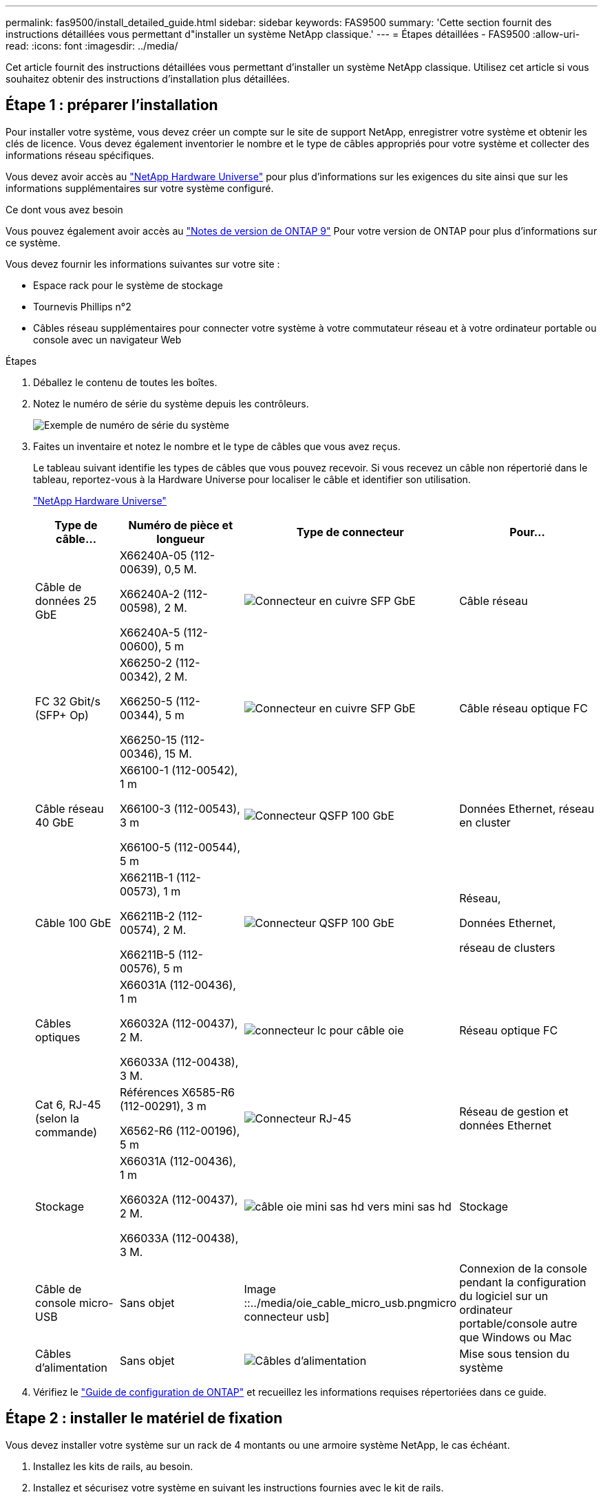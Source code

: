---
permalink: fas9500/install_detailed_guide.html 
sidebar: sidebar 
keywords: FAS9500 
summary: 'Cette section fournit des instructions détaillées vous permettant d"installer un système NetApp classique.' 
---
= Étapes détaillées - FAS9500
:allow-uri-read: 
:icons: font
:imagesdir: ../media/


[role="lead"]
Cet article fournit des instructions détaillées vous permettant d'installer un système NetApp classique. Utilisez cet article si vous souhaitez obtenir des instructions d'installation plus détaillées.



== Étape 1 : préparer l'installation

Pour installer votre système, vous devez créer un compte sur le site de support NetApp, enregistrer votre système et obtenir les clés de licence. Vous devez également inventorier le nombre et le type de câbles appropriés pour votre système et collecter des informations réseau spécifiques.

Vous devez avoir accès au https://hwu.netapp.com["NetApp Hardware Universe"^] pour plus d'informations sur les exigences du site ainsi que sur les informations supplémentaires sur votre système configuré.

.Ce dont vous avez besoin
Vous pouvez également avoir accès au http://mysupport.netapp.com/documentation/productlibrary/index.html?productID=62286["Notes de version de ONTAP 9"^] Pour votre version de ONTAP pour plus d'informations sur ce système.

Vous devez fournir les informations suivantes sur votre site :

* Espace rack pour le système de stockage
* Tournevis Phillips n°2
* Câbles réseau supplémentaires pour connecter votre système à votre commutateur réseau et à votre ordinateur portable ou console avec un navigateur Web


.Étapes
. Déballez le contenu de toutes les boîtes.
. Notez le numéro de série du système depuis les contrôleurs.
+
image::../media/drw_ssn_label.svg[Exemple de numéro de série du système]

. Faites un inventaire et notez le nombre et le type de câbles que vous avez reçus.
+
Le tableau suivant identifie les types de câbles que vous pouvez recevoir. Si vous recevez un câble non répertorié dans le tableau, reportez-vous à la Hardware Universe pour localiser le câble et identifier son utilisation.

+
https://hwu.netapp.com["NetApp Hardware Universe"^]

+
[cols="1,2,1,2"]
|===
| Type de câble... | Numéro de pièce et longueur | Type de connecteur | Pour... 


 a| 
Câble de données 25 GbE
 a| 
X66240A-05 (112-00639), 0,5 M.

X66240A-2 (112-00598), 2 M.

X66240A-5 (112-00600), 5 m
 a| 
image::../media/oie_cable_sfp_gbe_copper.png[Connecteur en cuivre SFP GbE]
 a| 
Câble réseau



 a| 
FC 32 Gbit/s (SFP+ Op)
 a| 
X66250-2 (112-00342), 2 M.

X66250-5 (112-00344), 5 m

X66250-15 (112-00346), 15 M.
 a| 
image::../media/oie_cable_sfp_gbe_copper.png[Connecteur en cuivre SFP GbE]
 a| 
Câble réseau optique FC



 a| 
Câble réseau 40 GbE
 a| 
X66100-1 (112-00542), 1 m

X66100-3 (112-00543), 3 m

X66100-5 (112-00544), 5 m
 a| 
image::../media/oie_cable100_gbe_qsfp28.png[Connecteur QSFP 100 GbE]
 a| 
Données Ethernet, réseau en cluster



 a| 
Câble 100 GbE
 a| 
X66211B-1 (112-00573), 1 m

X66211B-2 (112-00574), 2 M.

X66211B-5 (112-00576), 5 m
 a| 
image::../media/oie_cable100_gbe_qsfp28.png[Connecteur QSFP 100 GbE]
 a| 
Réseau,

Données Ethernet,

réseau de clusters



 a| 
Câbles optiques
 a| 
X66031A (112-00436), 1 m

X66032A (112-00437), 2 M.

X66033A (112-00438), 3 M.
 a| 
image::../media/oie_cable_fiber_lc_connector.png[connecteur lc pour câble oie]
 a| 
Réseau optique FC



 a| 
Cat 6, RJ-45 (selon la commande)
 a| 
Références X6585-R6 (112-00291), 3 m

X6562-R6 (112-00196), 5 m
 a| 
image::../media/oie_cable_rj45.png[Connecteur RJ-45]
 a| 
Réseau de gestion et données Ethernet



 a| 
Stockage
 a| 
X66031A (112-00436), 1 m

X66032A (112-00437), 2 M.

X66033A (112-00438), 3 M.
 a| 
image::../media/oie_cable_mini_sas_hd_to_mini_sas_hd.svg[câble oie mini sas hd vers mini sas hd]
 a| 
Stockage



 a| 
Câble de console micro-USB
 a| 
Sans objet
 a| 
Image ::../media/oie_cable_micro_usb.pngmicro connecteur usb]
 a| 
Connexion de la console pendant la configuration du logiciel sur un ordinateur portable/console autre que Windows ou Mac



 a| 
Câbles d'alimentation
 a| 
Sans objet
 a| 
image::../media/oie_cable_power.png[Câbles d'alimentation]
 a| 
Mise sous tension du système

|===
. Vérifiez le https://library.netapp.com/ecm/ecm_download_file/ECMLP2862613["Guide de configuration de ONTAP"^] et recueillez les informations requises répertoriées dans ce guide.




== Étape 2 : installer le matériel de fixation

Vous devez installer votre système sur un rack de 4 montants ou une armoire système NetApp, le cas échéant.

. Installez les kits de rails, au besoin.
. Installez et sécurisez votre système en suivant les instructions fournies avec le kit de rails.
+

NOTE: Vous devez être conscient des problèmes de sécurité associés au poids du système.

+
L'étiquette de gauche indique un châssis vide, tandis que l'étiquette de droite indique un système plein.

+
image::../media/drw_9500_lifting_icon.svg[Étiquette de mise en garde relative au poids]

. Fixez les dispositifs de gestion des câbles (comme illustré).
+
image::../media/drw_9500_cable_management_arms.svg[Poignées de levage et dispositif de gestion des câbles]

. Placez le panneau à l'avant du système.




== Étape 3 : connectez les câbles des contrôleurs à votre réseau

Vous pouvez connecter les contrôleurs à votre réseau en utilisant la méthode de cluster sans commutateur à deux nœuds ou en utilisant le réseau d'interconnexion de cluster.

[role="tabbed-block"]
====
.Option 1 : cluster à 2 nœuds sans commutateur
--
Le réseau de gestion, le réseau de données et les ports de gestion des contrôleurs sont connectés aux commutateurs. Les ports d'interconnexion de cluster sont câblés sur les deux contrôleurs.

.Avant de commencer
Vous devez avoir contacté votre administrateur réseau pour obtenir des informations sur la connexion du système aux commutateurs.

Veillez à vérifier le sens des languettes de fixation du câble lors de l'insertion des câbles dans les orifices. Les languettes de fixation des câbles sont destinées à tous les ports de module réseau.

image::../media/oie_cable_pull_tab_up.png[Direction de la languette de tirage du câble]


NOTE: Lorsque vous insérez le connecteur, vous devez le sentir en place ; si vous ne le sentez pas, retirez-le, retournez-le et réessayez.

. Utilisez l'animation ou l'illustration pour terminer le câblage entre les contrôleurs et les commutateurs :
+
.Animation : câblage de cluster sans commutateur à deux nœuds
video::da08295f-ba8c-4de7-88c3-ae7c0170408d[panopto]
+
image::../media/drw_9500_tnsc_network_cabling.svg[câblage réseau drw 9500 tnsc]

+
[cols="20%,80%"]
|===
| Étape | Effectuer des opérations sur chaque contrôleur 


 a| 
image ::../media/icon_square_1_green.png
 a| 
Câblage des ports d'interconnexion de cluster :

** Logements A4 et B4 (e4a)
** Fente A8 et B8 (e8a)


image::../media/oie_cable100_gbe_qsfp28.png[Connecteur QSFP 100 GbE]



 a| 
image::../media/icon_square_2_yellow.png[Icône de légende 2]
 a| 
Reliez les ports de gestion du contrôleur (clé en charge).

image ::../media/oie_cable_rj45.png



 a| 
image::../media/icon_square_3_orange.png[Icône de légende 3]
 a| 
Câblage des commutateurs réseau FC 32 Gbit :

Ports situés dans les logements A3 et B3 (e3a et e3c) et A9 et B9 (e9a et e9c) vers les commutateurs de réseau FC 32 Gb.

image::../media/oie_cable_sfp_gbe_copper.png[Connecteur en cuivre SFP GbE]

40 GbE commutateurs réseau hôte :

Reliez les ports b côté hôte dans les logements A4 et B4 (e4b) et A8 et B8 (e8b) au commutateur hôte.

image::../media/oie_cable100_gbe_qsfp28.png[Connecteur QSFP 100 GbE]



 a| 
image ::../media/icon_square_4_red.png
 a| 
Câblage des connexions 25 GbE :

Reliez les ports A5 et B5 (5a, 5b, 5c et 5d) et les connecteurs A7 et B7 (7a, 7b, 7c et 7d) aux commutateurs réseau 25 GbE.

image::../media/oie_cable_sfp_gbe_copper.png[Connecteur en cuivre SFP GbE]



 a| 
** Attachez les câbles aux bras de gestion des câbles (non illustrés).
** Connectez les câbles d'alimentation aux blocs d'alimentation et connectez-les à différentes sources d'alimentation (non illustrées). Les PSU 1 et 3 fournissent l'alimentation à tous les composants de la face A, tandis que les PSU2 et PSU4 fournissent l'alimentation à tous les composants de la face B.

 a| 
image::../media/oie_cable_power.png[Câbles d'alimentation]

image::../media/drw_a900fas9500_power_icon_IEOPS-1142.svg[Sources d'alimentation]

|===


--
.Option 2 : cluster commuté
--
Le réseau de gestion, le réseau de données et les ports de gestion des contrôleurs sont connectés aux commutateurs. Les ports d'interconnexion de cluster et haute disponibilité sont câblés sur le commutateur de cluster/haute disponibilité.

.Avant de commencer
Vous devez avoir contacté votre administrateur réseau pour obtenir des informations sur la connexion du système aux commutateurs.

Veillez à vérifier le sens des languettes de fixation du câble lors de l'insertion des câbles dans les orifices. Les languettes de fixation des câbles sont destinées à tous les ports de module réseau.

image::../media/oie_cable_pull_tab_up.png[Direction de la languette de tirage du câble]


NOTE: Lorsque vous insérez le connecteur, vous devez le sentir en place ; si vous ne le sentez pas, retirez-le, retournez-le et réessayez.

. Utilisez l'animation ou l'illustration pour terminer le câblage entre les contrôleurs et les commutateurs :
+
.Animation - câblage commuté du cluster
video::3ad3f118-8339-4683-865f-ae7c0170400c[panopto]
+
image::../media/drw_9500_switched_network_cabling.svg[câblage réseau commuté drw 9500]

+
[cols="20%,80%"]
|===
| Étape | Effectuer des opérations sur chaque contrôleur 


 a| 
image::../media/icon_square_1_green.png[Légende numéro 1]
 a| 
Câblage des ports d'interconnexion de cluster a :

** Connecteurs A4 et B4 (e4a) sur le commutateur de réseau du cluster.
** Les connecteurs A8 et B8 (e8a) du commutateur de réseau du cluster.


image::../media/oie_cable100_gbe_qsfp28.png[Connecteur QSFP 100 GbE]



 a| 
image::../media/icon_square_2_yellow.png[Icône de légende 2]
 a| 
Reliez les ports de gestion du contrôleur (clé en charge).

image::../media/oie_cable_rj45.png[Connecteur RJ-45]



 a| 
image::../media/icon_square_3_orange.png[Icône de légende 3]
 a| 
Câblage des commutateurs réseau FC 32 Gbit :

Ports situés dans les logements A3 et B3 (e3a et e3c) et A9 et B9 (e9a et e9c) vers les commutateurs de réseau FC 32 Gb.

image::../media/oie_cable_sfp_gbe_copper.png[Connecteur en cuivre SFP GbE]

40 GbE commutateurs réseau hôte :

Reliez les ports b côté hôte dans les logements A4 et B4 (e4b) et A8 et B8 (e8b) au commutateur hôte.

image::../media/oie_cable100_gbe_qsfp28.png[Connecteur QSFP 100 GbE]



 a| 
image::../media/icon_square_4_red.png[Icône de légende 4]
 a| 
Câblage des connexions 25 GbE :

Reliez les ports A5 et B5 (5a, 5b, 5c et 5d) et les connecteurs A7 et B7 (7a, 7b, 7c et 7d) aux commutateurs réseau 25 GbE.

image ::../media/oie_cable_sfp_gbe_copper.png



 a| 
** Attachez les câbles aux bras de gestion des câbles (non illustrés).
** Connectez les câbles d'alimentation aux blocs d'alimentation et connectez-les à différentes sources d'alimentation (non illustrées). Les PSU 1 et 3 fournissent l'alimentation à tous les composants de la face A, tandis que les PSU2 et PSU4 fournissent l'alimentation à tous les composants de la face B.

 a| 
image::../media/oie_cable_power.png[Câbles d'alimentation]

image::../media/drw_a900fas9500_power_icon_IEOPS-1142.svg[Sources d'alimentation]

|===


--
====


== Étape 4 : câblage des contrôleurs aux tiroirs disques

Reliez les tiroirs disques DS212C ou DS224C aux contrôleurs.


NOTE: Pour plus d'informations sur le câblage SAS et les fiches de calcul, reportez-vous à la section link:../sas3/overview-cabling-rules-examples.html["Présentation des règles, des feuilles de calcul et des exemples de câblage SAS - tiroirs avec modules IOM12"]

.Avant de commencer
* Renseignez la fiche de câblage SAS de votre système. Voir link:../sas3/overview-cabling-rules-examples.html["Présentation des règles, des feuilles de calcul et des exemples de câblage SAS - tiroirs avec modules IOM12"].
* Assurez-vous de vérifier que la flèche de l'illustration indique l'orientation correcte du connecteur de câble à languette. La languette de retrait des câbles des modules de stockage est vers le haut, tandis que les languettes de retrait des étagères sont vers le bas.


image::../media/oie_cable_pull_tab_up.png[Direction de la languette de tirage du câble]

image::../media/oie_cable_pull_tab_down.png[Direction de la languette de tirage du câble]


NOTE: Lorsque vous insérez le connecteur, vous devez le sentir en place ; si vous ne le sentez pas, retirez-le, retournez-le et réessayez.

. Utilisez l'animation ou les mises en plan suivantes pour connecter les contrôleurs à trois (1 pile d'un tiroir disque et une pile de deux tiroirs disques) tiroirs disques DS224C.
+
.Animation - Connectez les tiroirs disques par câble
video::c958aae6-9d08-4d3d-a213-ae7c017040cd[panopto]
+
image::../media/drw_9500_sas_shelf_cabling.svg[câblage du tiroir sas drw 9500]

+
[cols="20%,80%"]
|===
| Étape | Effectuer des opérations sur chaque contrôleur 


 a| 
image::../media/icon_square_1_blue.png[icône carré 1 bleu]
 a| 
Connectez la pile de tiroirs disques une aux contrôleurs à l'aide du graphique pour référence.

image::../media/oie_cable_mini_sas_hd_to_mini_sas_hd.svg[câble oie mini sas hd vers mini sas hd]

Câble mini-SAS



 a| 
image::../media/icon_square_2_yellow.png[Icône de légende 2]
 a| 
Connectez la pile de tiroirs disques deux aux contrôleurs à l'aide du graphique pour référence.

image::../media/oie_cable_mini_sas_hd_to_mini_sas_hd.svg[câble oie mini sas hd vers mini sas hd]

Câble mini-SAS

|===




== Étape 5 : installation et configuration complètes du système

Vous pouvez effectuer la configuration et l'installation du système en utilisant la découverte de cluster uniquement avec une connexion au commutateur et à l'ordinateur portable, ou en vous connectant directement à un contrôleur du système, puis en vous connectant au commutateur de gestion.

[role="tabbed-block"]
====
.Option 1 : si la détection réseau est activée
--
Si la détection réseau est activée sur votre ordinateur portable, vous pouvez effectuer l'installation et la configuration du système à l'aide de la détection automatique des clusters.

. Utilisez l'animation ou la mise en plan suivante pour définir un ou plusieurs ID de tiroir disque :
+
.Animation : définissez l'ID de tiroir&#8217;s.
video::95a29da1-faa3-4ceb-8a0b-ac7600675aa6[panopto]
+
image::../media/drw_power-on_set_shelf_ID_set.svg[drw POWER on set shelf ID set]

+
[cols="20%,80%"]
|===


 a| 
image::../media/icon_round_1.png[Légende numéro 1]
 a| 
Déposer le bouchon d'extrémité.



 a| 
image::../media/icon_round_2.png[Légende numéro 2]
 a| 
Appuyez sur le bouton d'ID du tiroir et maintenez-le enfoncé jusqu'à ce que le premier chiffre clignote, puis appuyez sur pour passer à 0-9.


NOTE: Le premier chiffre continue de clignoter



 a| 
image::../media/icon_round_2.png[Légende numéro 2]
 a| 
Appuyez sur le bouton d'ID du tiroir et maintenez-le enfoncé jusqu'à ce que le second chiffre clignote, puis appuyez sur pour passer à 0-9.


NOTE: Le premier chiffre cesse de clignoter et le second chiffre continue de clignoter.



 a| 
image::../media/icon_round_4.png[Numéro de légende 4]
 a| 
Remettez le bouchon d'extrémité en place.



 a| 
image::../media/icon_round_5.png[Numéro de légende 5]
 a| 
Attendre 10 secondes pour le voyant orange (!) Pour afficher la commande, mettez le tiroir disque hors tension puis sous tension afin de définir l'ID de tiroir.

|===
. Mettez les boutons marche/arrêt sur les alimentations des deux nœuds.
+
.Animation : mettez les contrôleurs sous tension
video::a905e56e-c995-4704-9673-adfa0005a891[panopto]
+
image::../media/drw_9500_power-on.svg[l'analyseur drw 9500 est sous tension]

+

NOTE: Le démarrage initial peut prendre jusqu'à huit minutes.

. Assurez-vous que la détection réseau de votre ordinateur portable est activée.
+
Consultez l'aide en ligne de votre ordinateur portable pour plus d'informations.

. Utilisez l'animation suivante pour connecter votre ordinateur portable au commutateur de gestion.
+
.Animation : connectez votre ordinateur portable au commutateur de gestion
video::d61f983e-f911-4b76-8b3a-ab1b0066909b[panopto]
+
image::../media/dwr_laptop_to_switch_only.svg[ordinateur portable dwr pour changer uniquement]

. Sélectionnez une icône ONTAP pour découvrir :
+
image::../media/drw_autodiscovery_controler_select.svg[sélection du contrôleur de découverte automatique drw]

+
.. Ouvrez l'Explorateur de fichiers.
.. Cliquez sur réseau dans le volet gauche.
.. Cliquez avec le bouton droit de la souris et sélectionnez Actualiser.
.. Double-cliquez sur l'une des icônes ONTAP et acceptez les certificats affichés à l'écran.
+

NOTE: XXXXX est le numéro de série du système du nœud cible.

+
System Manager s'ouvre.



. Utilisez la configuration assistée de System Manager pour configurer votre système à l'aide des données collectées dans le https://library.netapp.com/ecm/ecm_download_file/ECMLP2862613["Guide de configuration de ONTAP"^].
. Configurez votre compte et téléchargez Active IQ Config Advisor :
+
.. Connectez-vous à votre compte existant ou créez un compte.
+
https://mysupport.netapp.com/eservice/public/now.do["Inscription au support NetApp"^]

.. Enregistrez votre système.
+
https://mysupport.netapp.com/eservice/registerSNoAction.do?moduleName=RegisterMyProduct["Enregistrement de produit NetApp"^]

.. Téléchargez Active IQ Config Advisor.
+
https://mysupport.netapp.com/site/tools/tool-eula/activeiq-configadvisor["Téléchargement NetApp : Config Advisor"^]



. Vérifiez l'état de santé de votre système en exécutant Config Advisor.
. Une fois la configuration initiale terminée, passez à la https://www.netapp.com/data-management/oncommand-system-documentation/["ONTAP  ; Ressources de documentation ONTAP System Manager"^] Pour plus d'informations sur la configuration de fonctionnalités supplémentaires dans ONTAP.


--
.Option 2 : si la détection réseau n'est pas activée
--
Si vous n'utilisez pas un ordinateur portable ou une console Windows ou Mac ou si la détection automatique n'est pas activée, vous devez terminer la configuration et la configuration à l'aide de cette tâche.

. Branchez et configurez votre ordinateur portable ou votre console :
+
.. Définissez le port de console de l'ordinateur portable ou de la console sur 115,200 bauds avec N-8-1.
+

NOTE: Consultez l'aide en ligne de votre ordinateur portable ou de votre console pour savoir comment configurer le port de console.

.. Connectez le câble de la console à l'ordinateur portable ou à la console à l'aide du câble de console fourni avec le système, puis connectez l'ordinateur portable au commutateur du sous-réseau de gestion.
+
image::../media/drw_9500_cable_console_switch_controller.svg[contrôleur du commutateur de console à câbles drw 9500]

.. Attribuez une adresse TCP/IP à l'ordinateur portable ou à la console à l'aide d'une adresse située sur le sous-réseau de gestion.


. Utilisez l'animation suivante pour définir un ou plusieurs ID de tiroir disque :
+
.Animation : définissez l'ID de tiroir&#8217;s.
video::95a29da1-faa3-4ceb-8a0b-ac7600675aa6[panopto]
+
image::../media/drw_power-on_set_shelf_ID_set.svg[drw POWER on set shelf ID set]

+
[cols="20%,80%"]
|===


 a| 
image::../media/icon_round_1.png[Légende numéro 1]
 a| 
Déposer le bouchon d'extrémité.



 a| 
image::../media/icon_round_2.png[Légende numéro 2]
 a| 
Appuyez sur le bouton d'ID du tiroir et maintenez-le enfoncé jusqu'à ce que le premier chiffre clignote, puis appuyez sur pour passer à 0-9.


NOTE: Le premier chiffre continue de clignoter



 a| 
image::../media/icon_round_2.png[Légende numéro 2]
 a| 
Appuyez sur le bouton d'ID du tiroir et maintenez-le enfoncé jusqu'à ce que le second chiffre clignote, puis appuyez sur pour passer à 0-9.


NOTE: Le premier chiffre cesse de clignoter et le second chiffre continue de clignoter.



 a| 
image::../media/icon_round_4.png[Numéro de légende 4]
 a| 
Remettez le bouchon d'extrémité en place.



 a| 
image::../media/icon_round_5.png[Numéro de légende 5]
 a| 
Attendre 10 secondes pour le voyant orange (!) Pour afficher la commande, mettez le tiroir disque hors tension puis sous tension afin de définir l'ID de tiroir.

|===
. Mettez les boutons marche/arrêt sur les alimentations des deux nœuds.
+
.Animation : mettez les contrôleurs sous tension
video::a905e56e-c995-4704-9673-adfa0005a891[panopto]
+
image::../media/drw_9500_power-on.svg[l'analyseur drw 9500 est sous tension]




NOTE: Le démarrage initial peut prendre jusqu'à huit minutes.

. Attribuez une adresse IP initiale de gestion des nœuds à l'un des nœuds.
+
[cols="1,2"]
|===
| Si le réseau de gestion dispose de DHCP... | Alors... 


 a| 
Configuré
 a| 
Notez l'adresse IP attribuée aux nouveaux contrôleurs.



 a| 
Non configuré
 a| 
.. Ouvrez une session de console à l'aide de PuTTY, d'un serveur de terminal ou de l'équivalent pour votre environnement.
+

NOTE: Consultez l'aide en ligne de votre ordinateur portable ou de votre console si vous ne savez pas comment configurer PuTTY.

.. Saisissez l'adresse IP de gestion lorsque le script vous y invite.


|===
. Utilisez System Manager sur votre ordinateur portable ou sur la console pour configurer votre cluster :
+
.. Indiquez l'adresse IP de gestion des nœuds dans votre navigateur.
+

NOTE: Le format de l'adresse est +https://x.x.x.x+.

.. Configurez le système à l'aide des données que vous avez collectées dans https://library.netapp.com/ecm/ecm_download_file/ECMLP2862613["Guide de configuration de ONTAP"^] .


. Configurez votre compte et téléchargez Active IQ Config Advisor :
+
.. Connectez-vous à votre compte existant ou créez un compte.
+
https://mysupport.netapp.com/eservice/public/now.do["Inscription au support NetApp"^]

.. Enregistrez votre système.
+
https://mysupport.netapp.com/eservice/registerSNoAction.do?moduleName=RegisterMyProduct["Enregistrement de produit NetApp"^]

.. Téléchargez Active IQ Config Advisor.
+
https://mysupport.netapp.com/site/tools/tool-eula/activeiq-configadvisor["Téléchargement NetApp : Config Advisor"^]



. Vérifiez l'état de santé de votre système en exécutant Config Advisor.
. Une fois la configuration initiale terminée, passez à la https://www.netapp.com/data-management/oncommand-system-documentation/["ONTAP  ; Ressources de documentation ONTAP System Manager"^] Pour plus d'informations sur la configuration de fonctionnalités supplémentaires dans ONTAP.


--
====